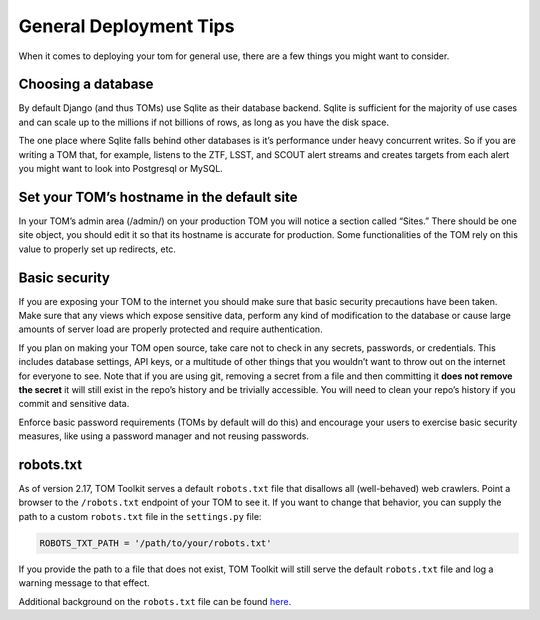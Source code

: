 General Deployment Tips
-----------------------

When it comes to deploying your tom for general use, there are a few
things you might want to consider.

Choosing a database
~~~~~~~~~~~~~~~~~~~

By default Django (and thus TOMs) use Sqlite as their database backend.
Sqlite is sufficient for the majority of use cases and can scale up to
the millions if not billions of rows, as long as you have the disk
space.

The one place where Sqlite falls behind other databases is it’s
performance under heavy concurrent writes. So if you are writing a TOM
that, for example, listens to the ZTF, LSST, and SCOUT alert streams and
creates targets from each alert you might want to look into Postgresql
or MySQL.

Set your TOM’s hostname in the default site
~~~~~~~~~~~~~~~~~~~~~~~~~~~~~~~~~~~~~~~~~~~

In your TOM’s admin area (/admin/) on your production TOM you will
notice a section called “Sites.” There should be one site object, you
should edit it so that its hostname is accurate for production. Some
functionalities of the TOM rely on this value to properly set up
redirects, etc.

Basic security
~~~~~~~~~~~~~~

If you are exposing your TOM to the internet you should make sure that
basic security precautions have been taken. Make sure that any views
which expose sensitive data, perform any kind of modification to the
database or cause large amounts of server load are properly protected
and require authentication.

If you plan on making your TOM open source, take care not to check in
any secrets, passwords, or credentials. This includes database settings,
API keys, or a multitude of other things that you wouldn’t want to throw
out on the internet for everyone to see. Note that if you are using git,
removing a secret from a file and then committing it **does not remove
the secret** it will still exist in the repo’s history and be trivially
accessible. You will need to clean your repo’s history if you commit and
sensitive data.

Enforce basic password requirements (TOMs by default will do this) and
encourage your users to exercise basic security measures, like using a
password manager and not reusing passwords.

robots.txt
~~~~~~~~~~
As of version 2.17, TOM Toolkit serves a default ``robots.txt`` file
that disallows all (well-behaved) web crawlers. Point a browser to the
``/robots.txt`` endpoint of your TOM to see it. If you want to change that
behavior, you can supply the path to a custom ``robots.txt`` file in the
``settings.py`` file:

.. code:: python

    ROBOTS_TXT_PATH = '/path/to/your/robots.txt'


If you provide the path to a file that does not exist, TOM Toolkit will still
serve the default ``robots.txt`` file and log a warning message to that effect.

Additional background on the ``robots.txt`` file can be found
`here <https://en.wikipedia.org/wiki/Robots_exclusion_standard>`_.